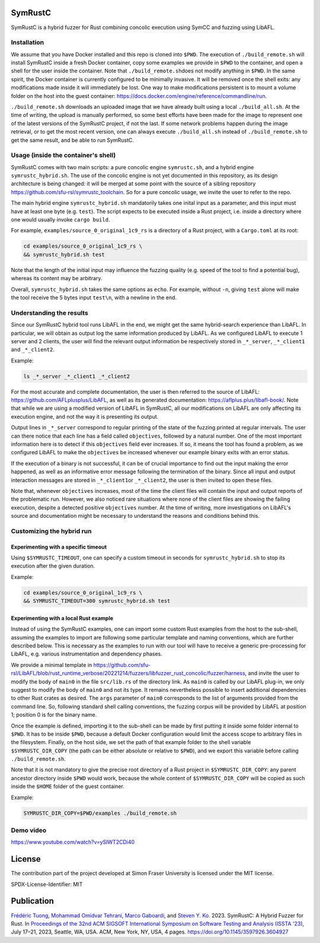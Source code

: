 .. SPDX-License-Identifier

.. Copyright (C) 2021-2022 Simon Fraser University (www.sfu.ca)

SymRustC
********

SymRustC is a hybrid fuzzer for Rust combining concolic
execution using SymCC and fuzzing using LibAFL.

Installation
============

We assume that you have Docker installed and this repo is cloned
into \ ``$PWD``\. The execution of \ ``./build_remote.sh``\  will
install SymRustC inside a fresh Docker container, copy some examples
we provide in \ ``$PWD``\  to the container, and open a shell for
the user inside the container. Note that \ ``./build_remote.sh``\
does not modify anything in \ ``$PWD``\ . In the same spirit, the
Docker container is currently configured to be minimally invasive.
It will be removed once the shell exits: any modifications made inside
it will immediately be lost. One way to make modifications persistent
is to mount a volume folder on the host into the guest container:
`https://docs.docker.com/engine/reference/commandline/run <https://docs.docker.com/engine/reference/commandline/run/>`_.

\ ``./build_remote.sh``\  downloads an uploaded image
that we have already built using a local \ ``./build_all.sh``\ . At
the time of writing, the upload is manually performed, so some best
efforts have been made for the image to represent one of the latest
versions of the SymRustC project, if not the last. If some network
problems happen during the image retrieval, or to get the most
recent version, one can always execute \ ``./build_all.sh``\  instead
of \ ``./build_remote.sh``\  to get the same result, and be able to run
SymRustC.

Usage (inside the container's shell)
======================================

SymRustC comes with two main scripts: a pure concolic engine
\ ``symrustc.sh``\ , and a hybrid engine
\ ``symrustc_hybrid.sh``\ . The use of the concolic
engine is not yet documented in this repository, as its design
architecture is being changed: it will be merged at some point with
the source of a sibling repository
`https://github.com/sfu-rsl/symrustc_toolchain <https://github.com/sfu-rsl/symrustc_toolchain>`_.
So for a pure concolic usage, we invite the user to refer to
the repo.

The main hybrid engine \ ``symrustc_hybrid.sh``\  mandatorily takes one
inital input as a parameter, and this input must have at least one
byte (e.g. \ ``test``\ ). The script expects to be executed inside a Rust
project, i.e. inside a directory where one would usually invoke
\ ``cargo build``\ .

For example, \ ``examples/source_0_original_1c9_rs``\  is a directory
of a Rust project, with a \ ``Cargo.toml``\  at its root:

.. code:: shell
  
  cd examples/source_0_original_1c9_rs \
  && symrustc_hybrid.sh test

Note that the length of the initial input may influence the fuzzing
quality (e.g. speed of the tool to find a potential bug), whereas its
content may be arbitrary.

Overall, \ ``symrustc_hybrid.sh``\  takes the same options as
\ ``echo``\ . For example, without \ ``-n``\ , giving
\ ``test``\  alone will make the tool receive the 5 bytes input
\ ``test\n``\ , with a newline in the end.

Understanding the results
=========================

Since our SymRustC hybrid tool runs LibAFL in the end, we might get
the same hybrid-search experience than LibAFL. In
particular, we will obtain as output log the same information produced
by LibAFL. As we configured LibAFL to execute 1 server and 2 clients,
the user will find the relevant output information be respectively
stored in \ ``_*_server``\ , \ ``_*_client1``\  and \ ``_*_client2``\ .

Example:

.. code:: shell
  
  ls _*_server _*_client1 _*_client2

For the most accurate and complete documentation, the user is then
referred to the source of LibAFL:
`https://github.com/AFLplusplus/LibAFL <https://github.com/AFLplusplus/LibAFL>`_,
as well as its generated documentation:
`https://aflplus.plus/libafl-book/ <https://aflplus.plus/libafl-book/>`_.
Note that while we are using a modified version of LibAFL in SymRustC,
all our modifications on LibAFL are only affecting its execution
engine, and not the way it is presenting its output.

Output lines in \ ``_*_server``\  correspond to regular printing of
the state of the fuzzing printed at regular intervals. The user can
there notice that each line has a field called \ ``objectives``\ ,
followed by a natural number. One of the most important information
here is to detect if this \ ``objectives``\  field ever increases. If
so, it means the tool has found a problem, as we configured LibAFL to
make the \ ``objectives``\  be increased whenever our example binary
exits with an error status.

If the execution of a binary is not successful, it can be of crucial
importance to find out the input making the error happened, as well as
an informative error message following the termination of the
binary. Since all input and output interaction messages are stored in
\ ``_*_client1``\ or  \ ``_*_client2``\ , the user is then invited to
open these files.

Note that, whenever \ ``objectives``\  increases, most of the time the
client files will contain the input and output reports of the
problematic run. However, we also noticed rare situations where none
of the client files are showing the failing execution, despite a
detected positive \ ``objectives``\  number. At the time of writing,
more investigations on LibAFL's source and documentation might be
necessary to understand the reasons and conditions behind this.

Customizing the hybrid run
==========================

Experimenting with a specific timeout
-------------------------------------

Using \ ``$SYMRUSTC_TIMEOUT``\ , one can specify a custom timeout in
seconds for \ ``symrustc_hybrid.sh``\  to stop its execution after the
given duration.

Example:

.. code:: shell
  
  cd examples/source_0_original_1c9_rs \
  && SYMRUSTC_TIMEOUT=300 symrustc_hybrid.sh test


Experimenting with a local Rust example
---------------------------------------

Instead of using the SymRustC examples, one can import some custom
Rust examples from the host to the sub-shell, assuming the examples to
import are following some particular template and naming conventions,
which are further described below. This is necessary as the examples
to run with our tool will have to receive a generic pre-processing for
LibAFL, e.g. various instrumentation and dependency phases.

We provide a minimal template in 
`https://github.com/sfu-rsl/LibAFL/blob/rust_runtime_verbose/20221214/fuzzers/libfuzzer_rust_concolic/fuzzer/harness <https://github.com/sfu-rsl/LibAFL/blob/rust_runtime_verbose/20221214/fuzzers/libfuzzer_rust_concolic/fuzzer/harness>`_,
and invite the user to modify the body of \ ``main0``\  in the file
\ ``src/lib.rs``\  of the directory link. As \ ``main0``\  is called by
our LibAFL plug-in, we only suggest to modify the body of
\ ``main0``\  and not its type. It remains nevertheless possible to
insert additional dependencies to other Rust crates as desired. The
\ ``args``\  parameter of \ ``main0``\  corresponds to the list of
arguments provided from the command line. So, following standard shell
calling conventions, the fuzzing corpus will be provided by LibAFL at
position 1; position 0 is for the binary name.

Once the example is defined, importing it to the sub-shell can be made
by first putting it inside some folder internal to \ ``$PWD``\ . It
has to be inside \ ``$PWD``\ , because a default Docker configuration
would limit the access scope to arbitrary files in the
filesystem. Finally, on the host side, we set the path of that example
folder to the shell variable \ ``$SYMRUSTC_DIR_COPY``\  (the path can
be either absolute or relative to \ ``$PWD``\ ), and we export this
variable before calling \ ``./build_remote.sh``\ .

Note that it is not mandatory to give the precise root directory of a
Rust project in \ ``$SYMRUSTC_DIR_COPY``\ : any parent ancestor
directory inside \ ``$PWD``\  would work, because the whole content of
\ ``$SYMRUSTC_DIR_COPY``\  will be copied as such inside the
\ ``$HOME``\  folder of the guest container.

Example:

.. code:: shell
  
  SYMRUSTC_DIR_COPY=$PWD/examples ./build_remote.sh

Demo video
==========
`https://www.youtube.com/watch?v=ySIWT2CDi40 <https://www.youtube.com/watch?v=ySIWT2CDi40>`_

License
*******

The contribution part of the project developed at Simon Fraser
University is licensed under the MIT license.

SPDX-License-Identifier: MIT

Publication
***********

`Frédéric Tuong <https://orcid.org/0009-0009-2462-6669>`_, `Mohammad Omidvar Tehrani <https://orcid.org/0009-0004-0078-0366>`_, `Marco Gaboardi <https://orcid.org/0000-0002-5235-7066>`_, and `Steven Y. Ko <https://orcid.org/0000-0003-3771-0156>`_. 2023. SymRustC: A Hybrid Fuzzer for Rust. In `Proceedings of the 32nd ACM SIGSOFT International Symposium on Software Testing and Analysis (ISSTA '23) <https://2023.issta.org/track/issta-2023-tool-demonstrations>`_, July 17–21, 2023, Seattle, WA, USA. ACM, New York, NY, USA, 4 pages. `https://doi.org/10.1145/3597926.3604927 <https://doi.org/10.1145/3597926.3604927>`_
